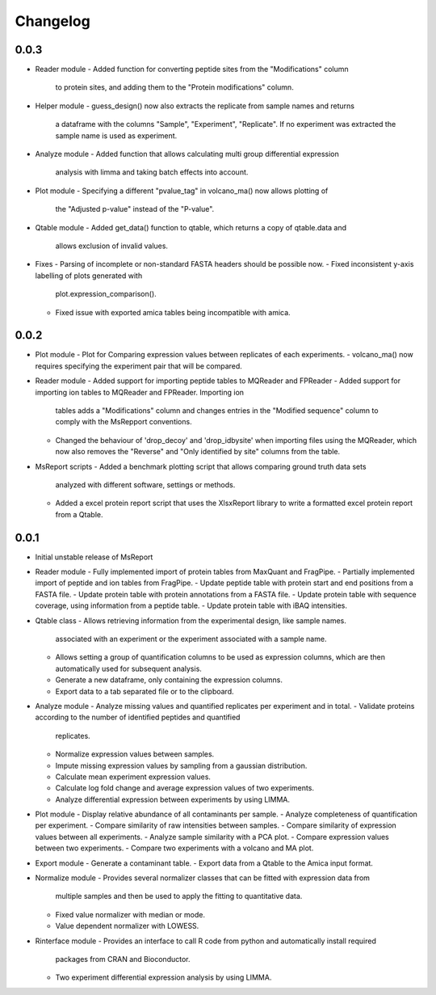 Changelog
=========


0.0.3
-----

- Reader module
  - Added function for converting peptide sites from the "Modifications" column
    to protein sites, and adding them to the "Protein modifications" column.

- Helper module
  - guess_design() now also extracts the replicate from sample names and returns
    a dataframe with the columns "Sample", "Experiment", "Replicate". If no
    experiment was extracted the sample name is used as experiment.

- Analyze module
  - Added function that allows calculating multi group differential expression
    analysis with limma and taking batch effects into account.

- Plot module
  - Specifying a different "pvalue_tag" in volcano_ma() now allows plotting of
    the "Adjusted p-value" instead of the "P-value".

- Qtable module
  - Added get_data() function to qtable, which returns a copy of qtable.data and
    allows exclusion of invalid values.

- Fixes
  - Parsing of incomplete or non-standard FASTA headers should be possible now.
  - Fixed inconsistent y-axis labelling of plots generated with
    plot.expression_comparison().
  - Fixed issue with exported amica tables being incompatible with amica.


0.0.2
-----

- Plot module
  - Plot for Comparing expression values between replicates of each experiments.
  - volcano_ma() now requires specifying the experiment pair that will be compared.

- Reader module
  - Added support for importing peptide tables to MQReader and FPReader
  - Added support for importing ion tables to MQReader and FPReader. Importing ion
    tables adds a "Modifications" column and changes entries in the "Modified sequence"
    column to comply with the MsRepport conventions. 
  - Changed the behaviour of 'drop_decoy' and 'drop_idbysite' when importing files
    using the MQReader, which now also removes the "Reverse" and "Only identified by
    site" columns from the table.

- MsReport scripts
  - Added a benchmark plotting script that allows comparing ground truth data sets
    analyzed with different software, settings or methods.
  - Added a excel protein report script that uses the XlsxReport library to write a
    formatted excel protein report from a Qtable.


0.0.1
-----

- Initial unstable release of MsReport

- Reader module
  - Fully implemented import of protein tables from MaxQuant and FragPipe.
  - Partially implemented import of peptide and ion tables from FragPipe.
  - Update peptide table with protein start and end positions from a FASTA file.
  - Update protein table with protein annotations from a FASTA file.
  - Update protein table with sequence coverage, using information from a peptide table.
  - Update protein table with iBAQ intensities. 

- Qtable class
  - Allows retrieving information from the experimental design, like sample names.
    associated with an experiment or the experiment associated with a sample name.
  - Allows setting a group of quantification columns to be used as expression columns,
    which are then automatically used for subsequent analysis.
  - Generate a new dataframe, only containing the expression columns.
  - Export data to a tab separated file or to the clipboard.

- Analyze module
  - Analyze missing values and quantified replicates per experiment and in total.
  - Validate proteins according to the number of identified peptides and quantified
    replicates.
  - Normalize expression values between samples.
  - Impute missing expression values by sampling from a gaussian distribution.
  - Calculate mean experiment expression values.
  - Calculate log fold change and average expression values of two experiments.
  - Analyze differential expression between experiments by using LIMMA.

- Plot module
  - Display relative abundance of all contaminants per sample.
  - Analyze completeness of quantification per experiment.
  - Compare similarity of raw intensities between samples.
  - Compare similarity of expression values between all experiments.
  - Analyze sample similarity with a PCA plot.
  - Compare expression values between two experiments.
  - Compare two experiments with a volcano and MA plot.

- Export module
  - Generate a contaminant table.
  - Export data from a Qtable to the Amica input format. 

- Normalize module
  - Provides several normalizer classes that can be fitted with expression data from
    multiple samples and then be used to apply the fitting to quantitative data.
  - Fixed value normalizer with median or mode.
  - Value dependent normalizer with LOWESS.

- Rinterface module
  - Provides an interface to call R code from python and automatically install required
    packages from CRAN and Bioconductor.
  - Two experiment differential expression analysis by using LIMMA.